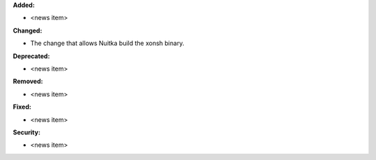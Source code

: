 **Added:**

* <news item>

**Changed:**

* The change that allows Nuitka build the xonsh binary.

**Deprecated:**

* <news item>

**Removed:**

* <news item>

**Fixed:**

* <news item>

**Security:**

* <news item>
